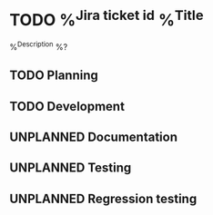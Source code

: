 * TODO %^{Jira ticket id} %^{Title}
  :PROPERTIES:
  :CREATED: %T
  :END:
  %^{Description}
  %?
** TODO Planning
** TODO Development
** UNPLANNED Documentation
** UNPLANNED Testing
** UNPLANNED Regression testing
